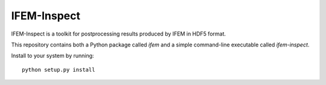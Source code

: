 ============
IFEM-Inspect
============

IFEM-Inspect is a toolkit for postprocessing results produced by IFEM in HDF5 format.

This repository contains both a Python package called `ifem` and a simple
command-line executable called `ifem-inspect`.

Install to your system by running::

    python setup.py install
